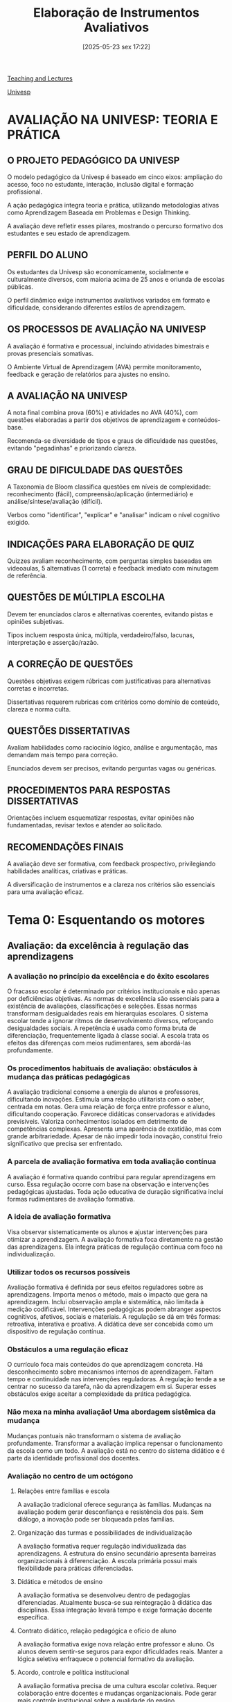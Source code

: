 #+title:      Elaboração de Instrumentos Avaliativos
#+date:       [2025-05-23 sex 17:22]
#+filetags:   :univesp:
#+identifier: 20250523T172238


[[denote:20250206T170658][Teaching and Lectures]]

[[denote:20250210T210228][Univesp]]


* AVALIAÇÃO NA UNIVESP: TEORIA E PRÁTICA

** O PROJETO PEDAGÓGICO DA UNIVESP
O modelo pedagógico da Univesp é baseado em cinco eixos: ampliação do acesso, foco no estudante, interação, inclusão digital e formação profissional.

A ação pedagógica integra teoria e prática, utilizando metodologias ativas como Aprendizagem Baseada em Problemas e Design Thinking.

A avaliação deve refletir esses pilares, mostrando o percurso formativo dos estudantes e seu estado de aprendizagem.

** PERFIL DO ALUNO

Os estudantes da Univesp são economicamente, socialmente e culturalmente diversos, com maioria acima de 25 anos e oriunda de escolas públicas.

O perfil dinâmico exige instrumentos avaliativos variados em formato e dificuldade, considerando diferentes estilos de aprendizagem.

** OS PROCESSOS DE AVALIAÇÃO NA UNIVESP

A avaliação é formativa e processual, incluindo atividades bimestrais e provas presenciais somativas.

O Ambiente Virtual de Aprendizagem (AVA) permite monitoramento, feedback e geração de relatórios para ajustes no ensino.

** A AVALIAÇÃO NA UNIVESP

A nota final combina prova (60%) e atividades no AVA (40%), com questões elaboradas a partir dos objetivos de aprendizagem e conteúdos-base.

Recomenda-se diversidade de tipos e graus de dificuldade nas questões, evitando "pegadinhas" e priorizando clareza.

** GRAU DE DIFICULDADE DAS QUESTÕES

A Taxonomia de Bloom classifica questões em níveis de complexidade: reconhecimento (fácil), compreensão/aplicação (intermediário) e análise/síntese/avaliação (difícil).

Verbos como "identificar", "explicar" e "analisar" indicam o nível cognitivo exigido.

** INDICAÇÕES PARA ELABORAÇÃO DE QUIZ

Quizzes avaliam reconhecimento, com perguntas simples baseadas em videoaulas, 5 alternativas (1 correta) e feedback imediato com minutagem de referência.

** QUESTÕES DE MÚLTIPLA ESCOLHA

Devem ter enunciados claros e alternativas coerentes, evitando pistas e opiniões subjetivas.

Tipos incluem resposta única, múltipla, verdadeiro/falso, lacunas, interpretação e asserção/razão.

** A CORREÇÃO DE QUESTÕES

Questões objetivas exigem rúbricas com justificativas para alternativas corretas e incorretas.

Dissertativas requerem rubricas com critérios como domínio de conteúdo, clareza e norma culta.

** QUESTÕES DISSERTATIVAS

Avaliam habilidades como raciocínio lógico, análise e argumentação, mas demandam mais tempo para correção.

Enunciados devem ser precisos, evitando perguntas vagas ou genéricas.

** PROCEDIMENTOS PARA RESPOSTAS DISSERTATIVAS

Orientações incluem esquematizar respostas, evitar opiniões não fundamentadas, revisar textos e atender ao solicitado.

** RECOMENDAÇÕES FINAIS
A avaliação deve ser formativa, com feedback prospectivo, privilegiando habilidades analíticas, criativas e práticas.

A diversificação de instrumentos e a clareza nos critérios são essenciais para uma avaliação eficaz.
* Tema 0: Esquentando os motores

** Avaliação: da excelência à regulação das aprendizagens

*** A avaliação no princípio da excelência e do êxito escolares

O fracasso escolar é determinado por critérios institucionais e não apenas por deficiências objetivas.
As normas de excelência são essenciais para a existência de avaliações, classificações e seleções.
Essas normas transformam desigualdades reais em hierarquias escolares.
O sistema escolar tende a ignorar ritmos de desenvolvimento diversos, reforçando desigualdades sociais.
A repetência é usada como forma bruta de diferenciação, frequentemente ligada à classe social.
A escola trata os efeitos das diferenças com meios rudimentares, sem abordá-las profundamente.

*** Os procedimentos habituais de avaliação: obstáculos à mudança das práticas pedagógicas

A avaliação tradicional consome a energia de alunos e professores, dificultando inovações.
Estimula uma relação utilitarista com o saber, centrada em notas.
Gera uma relação de força entre professor e aluno, dificultando cooperação.
Favorece didáticas conservadoras e atividades previsíveis.
Valoriza conhecimentos isolados em detrimento de competências complexas.
Apresenta uma aparência de exatidão, mas com grande arbitrariedade.
Apesar de não impedir toda inovação, constitui freio significativo que precisa ser enfrentado.

*** A parcela de avaliação formativa em toda avaliação contínua

A avaliação é formativa quando contribui para regular aprendizagens em curso.
Essa regulação ocorre com base na observação e intervenções pedagógicas ajustadas.
Toda ação educativa de duração significativa inclui formas rudimentares de avaliação formativa.

*** A ideia de avaliação formativa

Visa observar sistematicamente os alunos e ajustar intervenções para otimizar a aprendizagem.
A avaliação formativa foca diretamente na gestão das aprendizagens.
Ela integra práticas de regulação contínua com foco na individualização.

*** Utilizar todos os recursos possíveis

Avaliação formativa é definida por seus efeitos reguladores sobre as aprendizagens.
Importa menos o método, mais o impacto que gera na aprendizagem.
Inclui observação ampla e sistemática, não limitada à medição codificável.
Intervenções pedagógicas podem abranger aspectos cognitivos, afetivos, sociais e materiais.
A regulação se dá em três formas: retroativa, interativa e proativa.
A didática deve ser concebida como um dispositivo de regulação contínua.

*** Obstáculos a uma regulação eficaz

O currículo foca mais conteúdos do que aprendizagem concreta.
Há desconhecimento sobre mecanismos internos de aprendizagem.
Faltam tempo e continuidade nas intervenções reguladoras.
A regulação tende a se centrar no sucesso da tarefa, não da aprendizagem em si.
Superar esses obstáculos exige aceitar a complexidade da prática pedagógica.

*** Não mexa na minha avaliação! Uma abordagem sistêmica da mudança

Mudanças pontuais não transformam o sistema de avaliação profundamente.
Transformar a avaliação implica repensar o funcionamento da escola como um todo.
A avaliação está no centro do sistema didático e é parte da identidade profissional dos docentes.

*** Avaliação no centro de um octógono

**** Relações entre famílias e escola

A avaliação tradicional oferece segurança às famílias.
Mudanças na avaliação podem gerar desconfiança e resistência dos pais.
Sem diálogo, a inovação pode ser bloqueada pelas famílias.

**** Organização das turmas e possibilidades de individualização

A avaliação formativa requer regulação individualizada das aprendizagens.
A estrutura do ensino secundário apresenta barreiras organizacionais à diferenciação.
A escola primária possui mais flexibilidade para práticas diferenciadas.

**** Didática e métodos de ensino

A avaliação formativa se desenvolveu dentro de pedagogias diferenciadas.
Atualmente busca-se sua reintegração à didática das disciplinas.
Essa integração levará tempo e exige formação docente específica.

**** Contrato didático, relação pedagógica e ofício de aluno

A avaliação formativa exige nova relação entre professor e aluno.
Os alunos devem sentir-se seguros para expor dificuldades reais.
Manter a lógica seletiva enfraquece o potencial formativo da avaliação.

**** Acordo, controle e política institucional

A avaliação formativa precisa de uma cultura escolar coletiva.
Requer colaboração entre docentes e mudanças organizacionais.
Pode gerar mais controle institucional sobre a qualidade do ensino.

**** Programas, objetivos e exigência

Uma pedagogia diferenciada exige revisão e essencialização dos programas.
A avaliação formativa expõe incoerências nos planos de estudo.
Programas devem estar mais alinhados ao desenvolvimento real dos alunos.

**** Sistema de seleção e orientação

A avaliação formativa deveria ajudar o aluno a enfrentar a seleção.
Idealmente, a seleção seria conduzida por agentes externos ao processo de ensino.
Isso garantiria uma lógica cooperativa na orientação dos estudantes.

**** Satisfações pessoais e profissionais

A avaliação tradicional fornece segurança e estrutura ao professor.
Mudar a avaliação pode ameaçar equilíbrios subjetivos e profissionais.
Por outro lado, pode também renovar e estimular a prática docente.

*** Abordagem sistêmica pode ser desmobilizadora?

A abordagem sistêmica é essencial para compreender mudanças na educação.
Mudanças reais exigem transformar a profissão docente e a organização escolar.
Três estratégias são destacadas: autonomia institucional, cooperação docente e profissionalização.

*** Conclusão: avaliação formativa, regulação, diferenciação – as mesmas questões, o mesmo combate

Enquanto o ensino falhar em seus objetivos, a tensão entre lógica formativa e seletiva persistirá.
A avaliação deve estar a serviço da pedagogia diferenciada.
Separar avaliação formativa da didática compromete seu potencial transformador.
A articulação entre avaliação, regulação e individualização é o verdadeiro desafio.



** Caminho e descaminhos da avaliação educacional

- Avaliação: Emissão de um julgamento baseado em critérios
  - Dado isso, existem alguma consequência (aprovado, reprovado)
- No Brasil, em particular, a avaliação é baseada em um sistema de reprovação, não de aprendizado
  - Associando a escola como um mecanismo de ascensão social; fazendo com que a avaliação passou a ter características como um mecanismo de exclusãoe de seleção
  - Isso ficou mais evidente com as avaliações externas (Ex. proval Brasil), o que compõe a nota do IDEB
  - Ênfase no desempenho e não no aprendizado


* Tema 1: Relatórios

* Tema 2: A concepção de avaliação da Univesp

** Questões gerais

- Como é possível compreender a avaliação?
- Quais são as funções da avaliação e seus tipos?
- Como os instrumentos e os critérios podem ser considerados pertinentes para avaliar o processo de aprendizagem?

** Processos de avaliação: Introduação ao tema

**** O professor e o ato avaliativo

- Pouca instrumentalização para o professor realizar a prática avaliativa
  - Para que avaliar?
  - O que avaliar?
  - Quando avaliar?
  - Como avaliar?
  - O que fazer a partir dos resultados da avaliação?
- Inconsistência e dissociação entre a avaliação  e a proposta educacional do professor
- Planejamento da avaliação
  - Preparação > Aplicação > Análise e interpretação > Devolutiva

**** Avaliação escolar e os desafios à prática docente

- Como relacionar avaliação e o ensino?
- Como definir os critérios avaliativos?
- Ajustar avaliação para um instrumento que apoie a atividade docente
- Diversificar instrumentos avaliativos
- Contradições entre avaliação interna (definidas pelo corpo docente) e avaliação externa (definidas por instituições superiores)


** Tipos e funções da avaliação de aprendizagem

- Propósito de avaliação
  - Somativa (classificatória)
    - Certificar um dado conhecimento e definir o destino dos alunos com base no desempenho escolar
      - Comparar desempenho e classificar alunos
      - Ênfase nos resultados obtidos
  - Formativa
    - Fundamenta-se no processo de aprendizagem e no que foi ensinado
    - Também incide sobre o professor e o ajuda a perceber quando ajustar as estratégias de ensino
    - Exige observação e registro por parte do professor
    - Também contém autoavaliação
- Momento de avaliação
  - Diagnóstica
    - Identificar habilidades e competências dos alunos
      - Identificação de interesses e apitidões
  - Processual
    - Ocorre ao longo do processo de ensino e aprendizagem
    - Possui diferentes objetivos
    - Realizada com diversos instrumentos
  - Acumulativa (final)
    - Realizada em momentos específicos
- Definição de objetivos
  - Exemplo: "Como desenvolver pensamento crítico?"
    - Primeiro, é preciso identificar formas de poder avaliar se este objetivo foi concluído:
      - Identificar problemas importantes?
      - Reconhecer pressupostos essenciais?
      - Avaliar evidências?
        - Reconhecer esteriótipos e clichês
        - Reconhecer adequação dos dados
      - Extrair conclusões?


** Práticas de avaliação: critérios

- Princípio utilizado para julgar, apreciar, e comparar
- Característica ou propriedade de um objetivo que permite atribuir-lhe um juízo de valor
- Avaliação normativa:
  - Desempenho do aluno é comparado a do grupo ao qual faz parte
    - Parte de quem é considerado bom aluno e, a partir disso, definir como os demais devem ser corrigidas
  - Tem o propósito de classificar e comparar
  - Isso indica qual é o destino do aluno (progresso, reprova, exame)
  - Isso pode gerar competição
- Avaliação criteriada:
  - Desempenho do aluno conforme critérios previamente definidos
  - Informações identificam em que ponto do processo de aprendizagem o aluno se encontra
  - Comparação do aluno consigo próprio


*** Compartilhar os critérios de avaliação

- Critério de realização:
  - Quais são os passos que devem atingir para cumprir determinado objetivo
  - Sugere-se que seja acordado com os alunos
- Critérios de êxito:
  - Critérios que explicitam o nível de exigência que indicam quando as aprendizagens estão satisfatórias ou não
  - Sugere-se acordo com a equipe escolar


** O processo de avaliação no modelo Univesp

- Avaliação é um processo mais amplo (para além da esfera escolar)
- No contexto educacional, tem multiplas funções:
  - Informar a família sobre o rendimento do aluno
  - Informa o aluno sobre o próprio rendimento
  - Informa o professor sobre o rendimento do aluno e do próprio rendimento
  - Informa a sociedade sobre o papel da escola
- Avaliação não só como um processo de seleção, mas também como uma forma de repensar o processo de ensino e aprendizagem
- Avaliações na univesp:
  - Disciplinas regulares
    - Avaliação individual
    - Atividades de acompanhamento ao longo do bimestre
    - Prova final
  - Projeto integrador
  - Trabalho de conclusão de curso
  - Estágio


* Tema 3: Perfil do aluno Univesp e Avaliação

** Vídeo: Perfil do aluno

#+caption: Diferença entre exame e avaliação
| Avaliação   | Exame           |
|-------------+-----------------|
| Não pontual | Pontual         |
| Dinâmica    | Classificatório |
| Inclusiva   | Seletivo        |

- No vídeo, são tratados diferentes tipos de avaliação
- Por que o perfil do aluno é relevante:
  - Compreensão de aspectos fortes e fracos para adequar a sequência do ensino, permitindo que o processo de aprendizagem ocorra
- Quem são os alunos (com base no vestibular de licenciatura de 2019):
  - Majoritariamente mulheres
  - Majoritariamente com mais de 25 anos
  - Quase metade são casados
  - Majoritariamente vindos da rede pública
  - Mais da metade também trabalha
  - Maior parte com renda entre 1-3 salários mínimos
  - Quase a totalidade dos pais do candidato não possuem ensino superior

* Tema 4: O modelo Univesp de elaboração de questões


** A avaliação do ensino (Vídeo)

- Autoavaliação deve ser contínua
  - Permite avaliar como a trajetória da disciplina deve ser realizada
  - Deve ser considerada em termos dos objetivos pretendidos em cada aula
- Um possível instrumento seria a gravação das aulas
  - Isso facilita a Autoavaliação do professor
- Dar aula junto de outro professor também ajuda
- Outro instrumento é o questionário de Autoavaliação feito pelos alunos



** O modelo Univesp de elaboração de questões (Vídeo)

*** O que é a questão para a Univesp?

Instrumento avaliativo com dupla finalidade: promover a avaliação processual sob dois paradigmas da avaliação da aprendizagem: o formativo e o somativo.
- finalidade formativa: atividades avaliativas ou exercícios de apoio que integram as semanas de conteúdo dos cursos/disciplinas.
- finalidade somativa: questões utilizadas e aplicadas nas provas de fim de bimestre.

*** O que se avalia por meio das questões?

- a formação de habilidades e competências profissionais;
- o atingimento dos objetivos de aprendizagem previstos;
- a construção de conhecimentos específicos;
- a formação de competências intelectuais (memorizar - compreender - aplicar - analisar - avaliar - criar).

*** Princípios que norteiam a elaboração de questões na Univesp

*** Processo com foco no aluno

**** Na elaboração

- o enunciado legível/inteligível, "claro";
- questão/enunciado dialoga necessariamente com o conhecimento trabalhado/construído a partir dos recursos base que compõem a aula no AVA;
  - Tem que se remeter ao conteúdo base (leitura obrigatória)
- comando objetivo (enunciado x comando);

***** Exemplo - Coleta de dados

De acordo com a seguinte descrição:
“o IBGE, quando coleta os dados sobre analfabetos, pergunta a cada brasileiro se ele é alfabetizado ou não. Os dados são, portanto, baseados nessas declarações...”

essa pesquisa utiliza como instrumento de coleta de dados:
A. Observação participante ou levantamento bibliográfico.
B. Entrevistas ou estudos de caso.
C. Questionários ou entrevistas.
D. Questionários ou observação participante.
E. Observação participante ou entrevistas.

(Prova Univesp – Metodologia Científica – 2º Bimestre 2020)

Nessa questão, o comando está implíclito. Para torná-lo explicito, deve-se adicionar: "Assinale a alternativa que apresenta o instrumento de coleta de dados descrito"

***** Exemplo - Associação de colunas

Associe as colunas, indicando a relação correta no que tange à citação de livros. Em seguida, assinale a alternativa correta:

( A ) Autor ( ) EPU
( B ) Título do livro ( ) 1986
( C ) Cidade ( ) São Paulo
( D ) Editora ( ) LÜDKE, Menga e ANDRÉ, Marli E.D.A.
( E ) Ano de Publicação ( ) Pesquisas em educação: abordagens qualitativas

A. D; E; C; A; B
B. A; E; D; C; B
C. E; A; B; D; C
D. B; C; D; E; A
E. C; B; E; A; D


****** Observação

Nessa questão, o enunciado se mistura com o próprio comando.

**** Na aplicação

Regras que envolvem a realização da avaliação mediada pelo instrumento avaliativo devem ser explicitadas e compartilhadas:

tempo, condições, permissão para utilização de materiais adicionais, valor/peso, grau de dificuldade etc.

**** Na correção

Feedback:

- fornecer resoluções orientadoras; critérios de comparação; apoio ao corretor e ao aluno.
- retroalimentar tomadas de decisões que produzam (auto)regulação do processo educacional.
- não deve reduzir-se à mera apresentação/reprodução de gabarito (dicotomia entre certo e errado).

***** Resolução

A resolução precisa ter uma chave de resolução em que está indicado ao aluno as razões pelas quais determinada atlernative é a correta.
Em outras palavras, não é suficiente apenas reproduzir o gabarito.
Além de indicar qual é a correta, outro forma é tentar indicar o porquê das demais não serem viáveis, tal como

(b) reduz-se o conceito de signo a símbolo e apaga-se o caráter compartilhável do sistema linguístico;
(c) caracteriza-se o sistema linguístico como repertório individual;
(d) atribui-se à linguagem o significado impreciso de “concepção de mundo”;
(e) atribui-se à linguagem o significado de “idioma materno”.

*** Critérios (checklist)

- O enunciado é claro/objetivo sobre o que o aluno deve fazer e como.
- O enunciado estabelece uma relação dialógica com o aluno.
- A questão remete o aluno à resolução de problema prático e à situação concreta, que endereça a prática profissional.
- Existe um contexto e/ou referencial específico para que o estudante possa compreender o enunciado/comando e responder a questão.

*** Formatos: quizzes, dissertativas e questões de múltipla escolha

A diferença nos formatos que esses tipos admitem promove a variação no grau de complexidade das questões; nos modos de apresentação e proposição das questões; nos modos de considerar os diferentes estilos de aprendizagem; e nos distintos modos de mobilizar a capacidade de reflexão, análise e síntese.


*** Processo com foco no aluno - Formatos

As questões objetivas (de múltipla escolha) podem variar segundo o formato:
- Objetiva clássica - de resposta única;
- Objetiva - verdadeiro ou falso;
- Objetiva - afirmação incompleta;
- Objetiva - de resposta múltipla;
- Objetiva - lacuna;
- Objetiva - de interpretação;
- Objetiva - asserção e razão;


** Observações para o relatório

Uma forma de que posso aplicar o curso da Univesp em minha formação é, por exemplo, deixar indicado o nível de dificuldade associado a cada uma das questões.
Com isso, o aluno pode gerenciar melhor seu tempo de resposta de prova a depender dessa informação.
Em minha prática docente, pude observar alunos que apresentaram dificuldades em resolver provas por erros de gestão de tempo, por exemplo.
Obviamente, essa não é a única informação relavante para estar em uma prova (tal como discutido no tema 4), mas é algo que nunca teria pensado sem o curso da Univesp.

* Tema 5: Funções intelectuais e graus de dificuldade na elaboração de questões

** DONE Desafio

Neste tema, ampliamos a consideração de critérios utilizados para a elaboração de questões, pensando, inclusive, no modo como fundamentam instrumentos de avaliação externa em larga escala. Nesta semana, propomos a realização de uma nova etapa no Desafio do Módulo.

Vocês irão analisar UMA questão de ENADE a partir dos critérios de elaboração de questões que foram apresentados e discutidos ao longo do módulo até esta semana.

Para tanto, acesse as Provas e Gabaritos-INEP.

Nesse site estão disponíveis as provas relativas a todos os Cursos Superiores que participaram do ENADE desde a sua criação.

Escolha um ano (2018 ou 2019) e, a partir da seleção de uma das provas, pince UMA questão para ser analisada com base nos referidos critérios. É interessante que você escolha uma questão aplicada em um curso próximo à sua área de formação.

Com base em sua análise da questão escolhida e a partir dos critérios discutidos até aqui, CRIE uma checklist que possa ser utilizada na análise de outras questões.

Poste sua análise e sua checklist como resposta ao fórum sobre o desafio da semana.

** Taxonomia Digital de Bloom (Vídeo)

- Essa taxonomia classifica diferentes níveis de cognição humana em pensamento, aprendizagem e compreensão
- Sugerido para o desenvolvimento de planos de ensino, avaliações e estratégias de aula
- Níveis mais baixos de cognição (ordem crescente) ou habilidades de conhecimento de nível inferior:
  - Conhecimento
  - Compreensão
  - Aplicação
  - Esse nível inclui
    - Pensamento concreto, memorização e entendimento
- Habilidades de pensamento de ordem superior envolve:
  - Análise
  - Síntese
  - Avaliação
  - Ess nível inclui
    - Pensamento abstrato, crítico, metacognitivo e criativo
- A revitalização da [[denote:20250602T112541][Taxonomia de Bloom]] envolve transformar os níveis em verbos associados às habilidades associadas a cada nível:
  - Lembrar :: Listar, definir, saber, dizer
  - Compreender :: Ctiar, descrever, reforçar, pedir
  - Aplicar :: Organizar, usar, ilustrar, agir
  - Analisar :: Examinar, dissecar, investigar, ordenar
  - Avaliar :: Comparar, criticar, recomendar, testar
  - Criar :: Desenhar, projetar, imaginar, inventar
- Tendo em vista como a tecnologia pode afetar este modelo, foi criada a [[denote:20250602T112951][Taxonomia Digital de Bloom]], adicionando novos verbos, exemplo
  - Criar :: Blogar, remixar, programar

** Funções intelectuais na aprendizagem e Graus de dificuldade de questões (Vídeo)

O grau de dificuldaded ded uma questão é estabelecido a partir da análise da relação entre objetivo de aprendizagem e função intelectual.
É a partir dessa síntese (entre objetivo de aprendizagem e função intelectual) que o conteúdo a ser avaliado será apresentado ao aluno sobre forma de questão.

|----------------+-------------------------------------------------------------------------------------------------+---------------------------------------------------+---------------------------------------------------|
| Nível          | Definição                                                                                       | Amostra de verbos                                 | Classificação do grau de dificuldade              |
| Reconhecimento | Recordar ou reconhecer informações, ideiais                                                     | Escreva, liste, rotule, nomeie, diga, defina      | Fácil                                             |
| Compreensão    | Traduz, compreende ou interpreta informação com base no conhecimento prévio                     | Explique, resuma, parafraseies, descreva, ilustre | Intermediário                                     |
| Aplicação      | Seleciona, transfere e susa dados para completar um problema ou tarefa com mínimo de supervisão | Use, resolva, demonstre, aplique, construa        | Intermediário                                     |
| Análise        | Distinghel classifica e relaciona pressupostos, evidências ou estrutura de uma declaração       | Analise, categorize, compare, contraste, separe   | Difícil                                           |
| Síntese        | Cria, integra e combina ideias                                                                  | Crie, planeje, elabore, desenvolva                | Difícil                                           |
| Avaliação      | Aprecia, avalia ou critica com base em padrões e critérios específicos                          | Julgue, recomende, critique, justifique           | Difícil e recomendado para questões dissertativas |
|----------------+-------------------------------------------------------------------------------------------------+---------------------------------------------------+---------------------------------------------------|

Um dos onjetivos de identificar os graus de dificuldade é produzir coerência entre a trilha de aprendizagem e o processo de aprendizagem e o processo que avalia os resultados medidos por instrumentos avaliativos.

** Texto conectando

O que são funções intelectuais na aprendizagem e como tal conceito se faz relevante para a construção de instrumentos avaliativos baseados em questões?

** Teoria de Resposta ao Item: os casos ENEM e ENADE (Vídeo)

[[denote:20250602T120748][Teoria de Resposta ao Item]] pressupõe a realização de testes antes da prova.
Cada questão ganha um peso, usado para ponderar o grau de dificuldade de forma inversamente proporcional (quantos mais alunos acertam, menor deve ser o grau de dificuldade).
Uma das vantagens é que isso garante a comparabilidade entre as provas ao longo do tempo.

Além disso, pressupõe-se que o candidato possa acertar itens com nível de dificuldade menor que o de sua proficiência, e errar questões com nível de maior dificuldade.
O padrão de resposta do partricipante é considerado no cálculo do desempenho.

** Texto conectando II

Veja o vídeo e responda à seguinte questão: como um sistema de avaliação da aprendizagem em larga escala distingue-se daquele que se realiza no âmbito de um Curso Superior ofertado em Ensino a Distância?

* Tema 6: Oficina 1 - elaboração, aplicação e avaliação de um Quiz como recurso avaliativo

** DONE Desafio

*** DONE Q01


Pergunta:
Qual é o principal objetivo da avaliação somativa?

Respostas incorretas (4):
A) Ajustar estratégias de ensino com base na observação dos alunos.
B) Identificar os interesses e aptidões dos estudantes.
C) Auxiliar o professor a planejar as aulas seguintes.
D) Estimular a autoavaliação entre os estudantes.

Resposta correta (1):
E) Certificar o conhecimento e classificar os alunos com base no desempenho escolar.

Feedback de acerto:
A avaliação somativa tem como foco a certificação do conhecimento adquirido e a classificação dos alunos com base em seus resultados.




*** DONE Q02


Pergunta: Qual das opções descreve corretamente uma característica da avaliação formativa?

Respostas incorretas (4):
A) É realizada apenas no final do processo de ensino.
B) Tem como objetivo principal classificar os estudantes.
C) Utiliza exclusivamente provas padronizadas.
D) Ignora a participação do professor no processo de avaliação.

Resposta correta (1):
E) Ajuda o professor a ajustar suas estratégias de ensino com base na observação contínua.

Feedback de acerto:
A avaliação formativa observa continuamente o processo de aprendizagem e permite que o professor ajuste suas estratégias conforme necessário.


** Processos de Avaliação: Prática de avaliação - instrumentos (Vídeo)


*** Pressupostos associada às escolhas dos instrumentos avaliativos

**** Planejamento da avaliação

- Definir o que avaliar do currículo
- Analisar as informações que precisam ser coletadas para basear o julgamento
- Escolher os indicadores avaliativos
- Definir as respostas apropriadas para cada indicador avaliativo
- Registrar os  critérios avaliativos e, se possível, compartilhá-los com os alunos

*** Tipos de instrumentos

- Provas
  - Precisa ser interpretada e não meramente corrigida
  - Preparo para uma boa prova:
    - Deve conter uma intencionalidade
    - Manter coerência com os conteúdos e estratégias utilizadas
    - Adequação das questões ao nível dos alunos
    - Distribuição entre fáceis, médias e difíceis
    - Contextualizar as questões ou aprensentá-las de forma a provocar o raciocínio
- Seminários
- Trabalhos de pesquisa
- Resumo e/ou resenha
- Exercícios em sala
- Caderno e outros materiais
- Portfólio
  - Coleção de produções dos alunos que proporcionam evidências do progresso de aprendizagem do aluno
  - Composto por:
    - Anotações pessoais
    - Experiências
    - Trabalhos pontuais
    - Representações visuais
- Pautas e registros de observação
  - Instrumentos que organizam as informações que o professor obtém durante o processo de ensino-aprendizagem
  - Instrumentos estruturados, previamente definidos ou originados da observação direta
  - Permitem a objetivação da avaliação em processo
- Auto-avaliação
- Participação e/ou frequência nas aulas


*** Análise dos resultados

- O que o aluno está aprendendo?
- O que o professor não está sendo capaz de ensinar?
- Os objetivos propostos foram adequadamente atingidos?



** Quiz como recurso avaliativo

- Na Univesp, este um instrumento avaliativo direcionado às video-aulas
- Relevância pedagógica:
  - Aluno tem um /feedback/ imediato sobre seu desempenho
  - Isso também gera dados importantes para os alunos
  - É importante redirecionar onde o aluno pode revisitar os conteúdos para conseguir prosseguir em seu aprendizado
- Elementos cruciais
  - Foca, especialmente, no reconhecimento (a la [[denote:20250602T112951][Taxonomia Digital de Bloom]])
  - Verbos de comando: nomeie, defina, diga, rotule

* Tema 7: Oficina 2: elaboração, aplicação e avaliação das questões de múltipla escolha como recurso avaliativo

* Tema 8

* Tema 9
